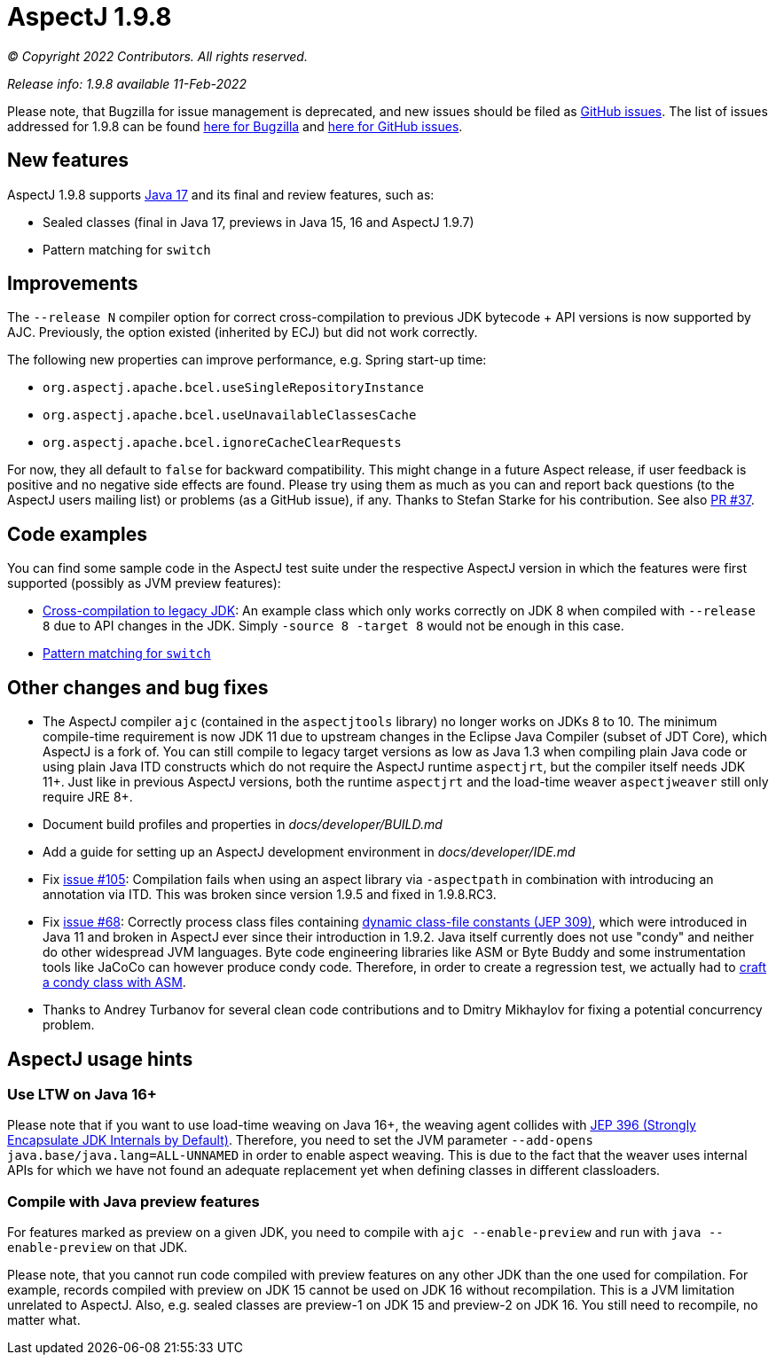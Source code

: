 = AspectJ 1.9.8

_© Copyright 2022 Contributors. All rights reserved._

_Release info: 1.9.8 available 11-Feb-2022_

Please note, that Bugzilla for issue management is deprecated, and new issues should be filed as
https://github.com/eclipse/org.aspectj/issues/new[GitHub issues]. The list of issues addressed for 1.9.8 can be found
https://bugs.eclipse.org/bugs/buglist.cgi?bug_status=RESOLVED&bug_status=VERIFIED&bug_status=CLOSED&f0=OP&f1=OP&f3=CP&f4=CP&j1=OR&list_id=16866879&product=AspectJ&query_format=advanced&target_milestone=1.9.8[here for Bugzilla] and
https://github.com/eclipse/org.aspectj/issues?q=is%3Aissue+is%3Aclosed++milestone%3A1.9.8[here for GitHub issues].

== New features

AspectJ 1.9.8 supports https://openjdk.java.net/projects/jdk/17/[Java 17] and its final and review features, such as:

* Sealed classes (final in Java 17, previews in Java 15, 16 and AspectJ 1.9.7)
* Pattern matching for `switch`

== Improvements

The `--release N` compiler option for correct cross-compilation to previous JDK bytecode + API versions is now supported
by AJC. Previously, the option existed (inherited by ECJ) but did not work correctly.

The following new properties can improve performance, e.g. Spring start-up time:

* `org.aspectj.apache.bcel.useSingleRepositoryInstance`
* `org.aspectj.apache.bcel.useUnavailableClassesCache`
* `org.aspectj.apache.bcel.ignoreCacheClearRequests`

For now, they all default to `false` for backward compatibility. This might change in a future Aspect release, if user
feedback is positive and no negative side effects are found. Please try using them as much as you can and report back
questions (to the AspectJ users mailing list) or problems (as a GitHub issue), if any. Thanks to Stefan Starke for his
contribution. See also https://github.com/eclipse/org.aspectj/pull/37[PR #37].

== Code examples

You can find some sample code in the AspectJ test suite under the respective AspectJ version in which the features were
first supported (possibly as JVM preview features):

* https://github.com/eclipse/org.aspectj/tree/master/tests/features198/compiler_release[Cross-compilation to legacy JDK]:
  An example class which only works correctly on JDK 8 when compiled with `--release 8` due to API changes in
  the JDK. Simply `-source 8 -target 8` would not be enough in this case.
* https://github.com/eclipse/org.aspectj/tree/master/tests/features198/java17[Pattern matching for `switch`]

== Other changes and bug fixes

* The AspectJ compiler `ajc` (contained in the `aspectjtools` library) no longer works on JDKs 8 to 10. The minimum
  compile-time requirement is now JDK 11 due to upstream changes in the Eclipse Java Compiler (subset of JDT Core),
  which AspectJ is a fork of. You can still compile to legacy target versions as low as Java 1.3 when compiling plain
  Java code or using plain Java ITD constructs which do not require the AspectJ runtime `aspectjrt`, but the compiler
  itself needs JDK 11+. Just like in previous AspectJ versions, both the runtime `aspectjrt` and the load-time weaver
  `aspectjweaver` still only require JRE 8+.
* Document build profiles and properties in _docs/developer/BUILD.md_
* Add a guide for setting up an AspectJ development environment in _docs/developer/IDE.md_
* Fix https://github.com/eclipse/org.aspectj/issues/105[issue #105]: Compilation fails when using an aspect library via
  `-aspectpath` in combination with introducing an annotation via ITD. This was broken since version 1.9.5 and fixed in
  1.9.8.RC3.
* Fix https://github.com/eclipse/org.aspectj/issues/68[issue #68]: Correctly process class files containing
  https://openjdk.java.net/jeps/309[dynamic class-file constants (JEP 309)], which were introduced in Java 11 and broken
  in AspectJ ever since their introduction in 1.9.2. Java itself currently does not use "condy" and neither do other
  widespread JVM languages. Byte code engineering libraries like ASM or Byte Buddy and some instrumentation tools like
  JaCoCo can however produce condy code. Therefore, in order to create a regression test, we actually had to
  https://github.com/eclipse/org.aspectj/blob/de63b63d/tests/bugs198/github_68/Generator.java#L50-L61[craft a condy
  class with ASM].
* Thanks to Andrey Turbanov for several clean code contributions and to Dmitry Mikhaylov for fixing a potential
  concurrency problem.

== AspectJ usage hints

=== Use LTW on Java 16+

Please note that if you want to use load-time weaving on Java 16+, the weaving agent collides with
https://openjdk.java.net/jeps/396[JEP 396 (Strongly Encapsulate JDK Internals by Default)]. Therefore, you need to set
the JVM parameter `--add-opens java.base/java.lang=ALL-UNNAMED` in order to enable aspect weaving. This is due to the
fact that the weaver uses internal APIs for which we have not found an adequate replacement yet when defining classes
in different classloaders.

=== Compile with Java preview features

For features marked as preview on a given JDK, you need to compile with `ajc --enable-preview` and run with
`java --enable-preview` on that JDK.

Please note, that you cannot run code compiled with preview features on any other JDK than the one used for compilation.
For example, records compiled with preview on JDK 15 cannot be used on JDK 16 without recompilation. This is a JVM
limitation unrelated to AspectJ. Also, e.g. sealed classes are preview-1 on JDK 15 and preview-2 on JDK 16. You still
need to recompile, no matter what.
